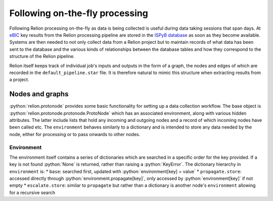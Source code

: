 .. role:: python(code)
  :language: python
  :class: highlight

===============================
Following on-the-fly processing
===============================

Following Relion processing on-the-fly as data is being collected is useful during data taking sessions 
that span days. At `eBIC <https://www.diamond.ac.uk/Instruments/Biological-Cryo-Imaging/eBIC.html>`_ 
key results from the Relion processing pipeline are stored in the `ISPyB database <https://ispyb.github.io/ISPyB/>`_ 
as soon as they become available. Systems are then needed to not only collect data from a Relion project but to 
maintain records of what data has been sent to the database and the various kinds of relationships between 
the database tables and how they correspond to the structure of the Relion pipeline. 

Relion itself keeps track of individual job's inputs and outputs in the form of a graph, the nodes and edges of 
which are recorded in the ``default_pipeline.star`` file. It is therefore natural to mimic this structure when extracting 
results from a project.

Nodes and graphs
================

:python:`relion.protonode` provides some basic functionality for setting up a data collection workflow. The base object 
is :python:`relion.protonode.protonode.ProtoNode` which has an associated environment, along with various hidden attributes. The 
latter include lists that hold any incoming and outgoing nodes and a record of which incoming nodes have been called etc. 
The ``environment`` behaves similarly to a dictionary and is intended to store any data needed by the node, either for 
processing or to pass onwards to other nodes. 

Environment
-----------

The environment itself contains a series of dictionaries which are searched in a specific order for the key provided. 
If a key is not found :python:`None` is returned, rather than raising a :python:`KeyError`. The dictionary hierarchy in 
``environment`` is:
* ``base``: searched first, updated with :python:`environment[key] = value`
* ``propagate.store``: accessed directly through :python:`environment.propagate[key]`, only accessed by :python:`environment[key]` 
if not empty
* ``escalate.store``: similar to ``propagate`` but rather than a dictionary is another node's ``environment`` allowing for a 
recursive search